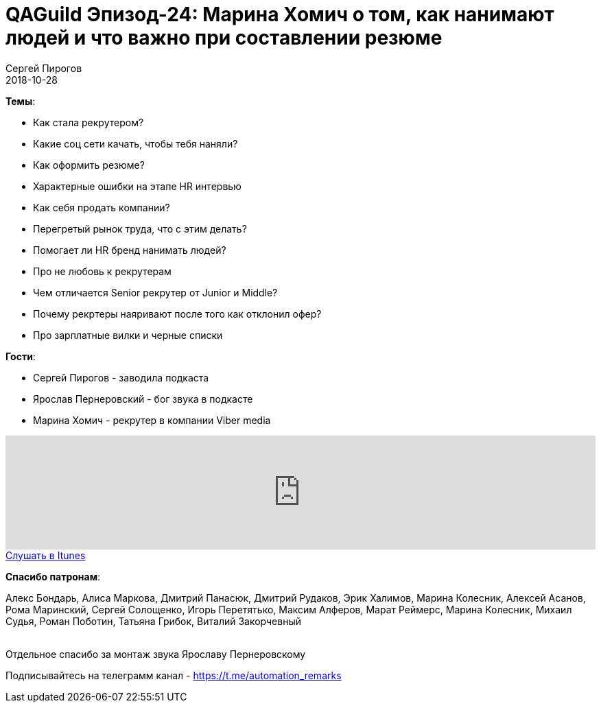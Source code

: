 = QAGuild Эпизод-24: Марина Хомич о том, как нанимают людей и что важно при составлении резюме
Сергей Пирогов
2018-10-28
:jbake-type: post
:jbake-tags: QAGuild, Podcast, Собеседования
:jbake-summary: Про найм, резюме и рекрутинг
:jbake-status: published

*Темы*:

- Как стала рекрутером?
- Какие соц сети качать, чтобы тебя наняли?
- Как оформить резюме?
- Характерные ошибки на этапе HR интервью
- Как себя продать компании?
- Перегретый рынок труда, что с этим делать?
- Помогает ли HR бренд нанимать людей?
- Про не любовь к рекрутерам
- Чем отличается Senior рекрутер от Junior и Middle?
- Почему рекртеры наяривают после того как отклонил офер?
- Про зарплатные вилки и черные списки

*Гости*:

- Сергей Пирогов - заводила подкаста
- Ярослав Пернеровский - бог звука в подкасте
- Марина Хомич - рекрутер в компании Viber media

++++
<iframe width="100%" height="166" scrolling="no" frameborder="no" allow="autoplay" src="https://w.soundcloud.com/player/?url=https%3A//api.soundcloud.com/tracks/520674489%3Fsecret_token%3Ds-T4ZH2&color=%23948c6c&auto_play=false&hide_related=false&show_comments=true&show_user=true&show_reposts=false&show_teaser=true"></iframe>
++++

++++
<a class="btn btn-primary" role="button" href="https://itunes.apple.com/ua/podcast/qaguild/id1350668092?l=ru&mt=2">Слушать в Itunes</a>
++++

*Спасибо патронам*:

Алекс Бондарь, Алиса Маркова, Дмитрий Панасюк, Дмитрий Рудаков, Эрик Халимов, Марина Колесник, Алексей Асанов, Рома Маринский,
Сергей Солощенко, Игорь Перетятько, Максим Алферов, Марат Реймерс, Марина Колесник, Михаил Судья, Роман Поботин, Татьяна Грибок, Виталий Закорчевный

{zwsp} +
Отдельное спасибо за монтаж звука Ярославу Пернеровскому

Подписывайтесь на телеграмм канал - https://t.me/automation_remarks